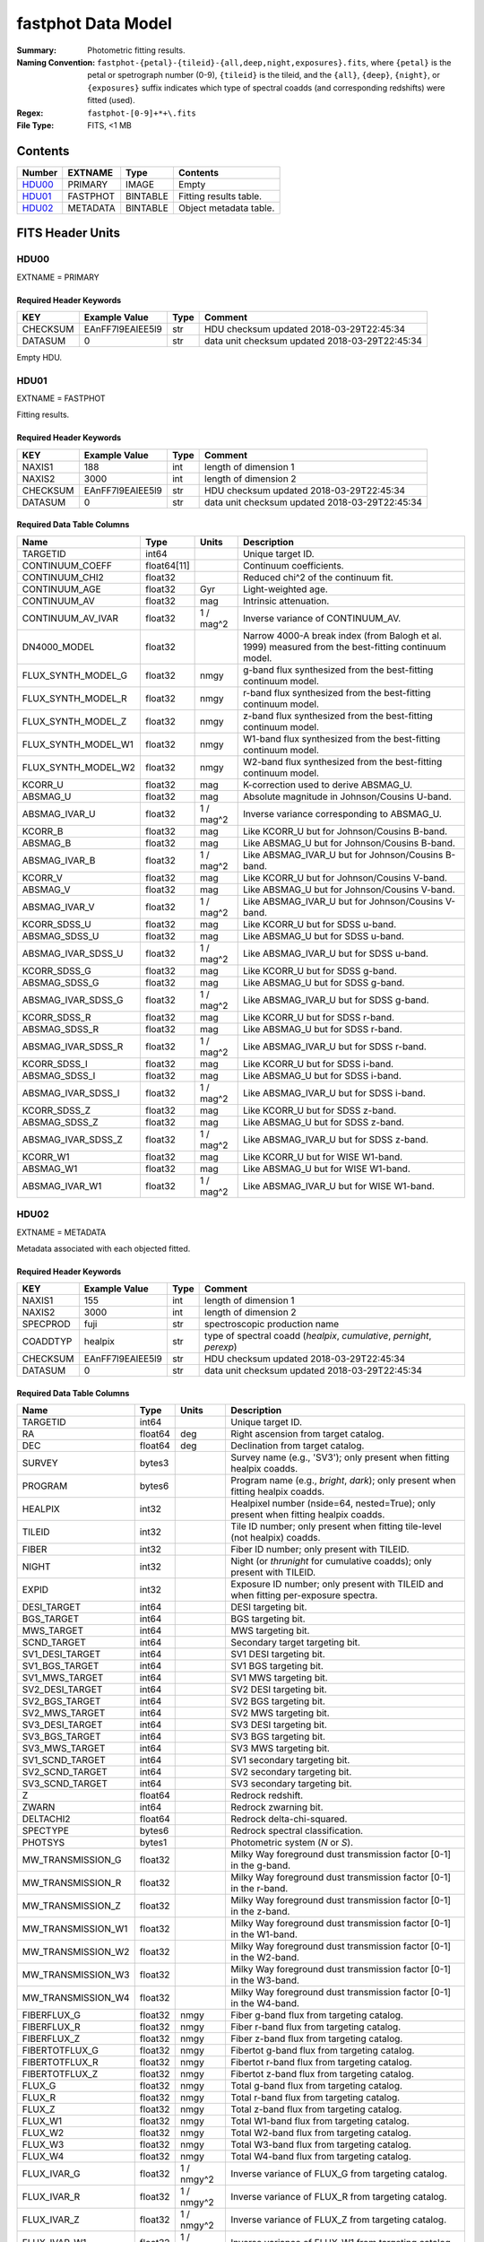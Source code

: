 ===================
fastphot Data Model
===================

:Summary: Photometric fitting results.
:Naming Convention:
    ``fastphot-{petal}-{tileid}-{all,deep,night,exposures}.fits``, where
    ``{petal}`` is the petal or spetrograph number (0-9), ``{tileid}`` is the
    tileid, and the ``{all}``, ``{deep}``, ``{night}``, or ``{exposures}``
    suffix indicates which type of spectral coadds (and corresponding redshifts)
    were fitted (used).
:Regex: ``fastphot-[0-9]+*+\.fits``
:File Type: FITS, <1 MB

Contents
========

====== ============ ======== ======================
Number EXTNAME      Type     Contents
====== ============ ======== ======================
HDU00_ PRIMARY      IMAGE    Empty
HDU01_ FASTPHOT     BINTABLE Fitting results table.
HDU02_ METADATA     BINTABLE Object metadata table.
====== ============ ======== ======================

FITS Header Units
=================

HDU00
-----

EXTNAME = PRIMARY

Required Header Keywords
~~~~~~~~~~~~~~~~~~~~~~~~

======== ================ ==== ==============================================
KEY      Example Value    Type Comment
======== ================ ==== ==============================================
CHECKSUM EAnFF7l9EAlEE5l9 str  HDU checksum updated 2018-03-29T22:45:34
DATASUM  0                str  data unit checksum updated 2018-03-29T22:45:34
======== ================ ==== ==============================================

Empty HDU.

HDU01
-----

EXTNAME = FASTPHOT

Fitting results.

Required Header Keywords
~~~~~~~~~~~~~~~~~~~~~~~~

======== ================ ==== ==============================================
KEY      Example Value    Type Comment
======== ================ ==== ==============================================
NAXIS1   188              int  length of dimension 1
NAXIS2   3000             int  length of dimension 2
CHECKSUM EAnFF7l9EAlEE5l9 str  HDU checksum updated 2018-03-29T22:45:34
DATASUM  0                str  data unit checksum updated 2018-03-29T22:45:34
======== ================ ==== ==============================================

Required Data Table Columns
~~~~~~~~~~~~~~~~~~~~~~~~~~~

====================== =========== ========== ==========================================
Name                   Type        Units      Description
====================== =========== ========== ==========================================
              TARGETID int64                  Unique target ID.
       CONTINUUM_COEFF float64[11]            Continuum coefficients.
        CONTINUUM_CHI2 float32                Reduced chi^2 of the continuum fit.
         CONTINUUM_AGE float32            Gyr Light-weighted age.
          CONTINUUM_AV float32            mag Intrinsic attenuation.
     CONTINUUM_AV_IVAR float32     1 / mag^2  Inverse variance of CONTINUUM_AV.
          DN4000_MODEL float32                Narrow 4000-A break index (from Balogh et al. 1999) measured from the best-fitting continuum model.
    FLUX_SYNTH_MODEL_G float32           nmgy g-band flux synthesized from the best-fitting continuum model.
    FLUX_SYNTH_MODEL_R float32           nmgy r-band flux synthesized from the best-fitting continuum model.
    FLUX_SYNTH_MODEL_Z float32           nmgy z-band flux synthesized from the best-fitting continuum model.
   FLUX_SYNTH_MODEL_W1 float32           nmgy W1-band flux synthesized from the best-fitting continuum model.
   FLUX_SYNTH_MODEL_W2 float32           nmgy W2-band flux synthesized from the best-fitting continuum model.
               KCORR_U float32            mag K-correction used to derive ABSMAG_U.
              ABSMAG_U float32            mag Absolute magnitude in Johnson/Cousins U-band.
         ABSMAG_IVAR_U float32      1 / mag^2 Inverse variance corresponding to ABSMAG_U.
               KCORR_B float32            mag Like KCORR_U but for Johnson/Cousins B-band.
              ABSMAG_B float32            mag Like ABSMAG_U but for Johnson/Cousins B-band.
         ABSMAG_IVAR_B float32      1 / mag^2 Like ABSMAG_IVAR_U but for Johnson/Cousins B-band.
               KCORR_V float32            mag Like KCORR_U but for Johnson/Cousins V-band.
              ABSMAG_V float32            mag Like ABSMAG_U but for Johnson/Cousins V-band.
         ABSMAG_IVAR_V float32      1 / mag^2 Like ABSMAG_IVAR_U but for Johnson/Cousins V-band.
          KCORR_SDSS_U float32            mag Like KCORR_U but for SDSS u-band.
         ABSMAG_SDSS_U float32            mag Like ABSMAG_U but for SDSS u-band.
    ABSMAG_IVAR_SDSS_U float32      1 / mag^2 Like ABSMAG_IVAR_U but for SDSS u-band.
          KCORR_SDSS_G float32            mag Like KCORR_U but for SDSS g-band.
         ABSMAG_SDSS_G float32            mag Like ABSMAG_U but for SDSS g-band.
    ABSMAG_IVAR_SDSS_G float32      1 / mag^2 Like ABSMAG_IVAR_U but for SDSS g-band.
          KCORR_SDSS_R float32            mag Like KCORR_U but for SDSS r-band.
         ABSMAG_SDSS_R float32            mag Like ABSMAG_U but for SDSS r-band.
    ABSMAG_IVAR_SDSS_R float32      1 / mag^2 Like ABSMAG_IVAR_U but for SDSS r-band.
          KCORR_SDSS_I float32            mag Like KCORR_U but for SDSS i-band.
         ABSMAG_SDSS_I float32            mag Like ABSMAG_U but for SDSS i-band.
    ABSMAG_IVAR_SDSS_I float32      1 / mag^2 Like ABSMAG_IVAR_U but for SDSS i-band.
          KCORR_SDSS_Z float32            mag Like KCORR_U but for SDSS z-band.
         ABSMAG_SDSS_Z float32            mag Like ABSMAG_U but for SDSS z-band.
    ABSMAG_IVAR_SDSS_Z float32      1 / mag^2 Like ABSMAG_IVAR_U but for SDSS z-band.
              KCORR_W1 float32            mag Like KCORR_U but for WISE W1-band.
             ABSMAG_W1 float32            mag Like ABSMAG_U but for WISE W1-band.
        ABSMAG_IVAR_W1 float32      1 / mag^2 Like ABSMAG_IVAR_U but for WISE W1-band.
====================== =========== ========== ==========================================

HDU02
-----

EXTNAME = METADATA

Metadata associated with each objected fitted.

Required Header Keywords
~~~~~~~~~~~~~~~~~~~~~~~~

======== ================ ==== ==============================================
KEY      Example Value    Type Comment
======== ================ ==== ==============================================
NAXIS1   155              int  length of dimension 1
NAXIS2   3000             int  length of dimension 2
SPECPROD fuji             str  spectroscopic production name
COADDTYP healpix          str  type of spectral coadd (*healpix*, *cumulative*, *pernight*, *perexp*)
CHECKSUM EAnFF7l9EAlEE5l9 str  HDU checksum updated 2018-03-29T22:45:34
DATASUM  0                str  data unit checksum updated 2018-03-29T22:45:34
======== ================ ==== ==============================================

Required Data Table Columns
~~~~~~~~~~~~~~~~~~~~~~~~~~~

====================== =========== ========== ==========================================
Name                   Type        Units      Description
====================== =========== ========== ==========================================
              TARGETID   int64                Unique target ID.
                    RA float64            deg Right ascension from target catalog.
                   DEC float64            deg Declination from target catalog.
                SURVEY  bytes3                Survey name (e.g., 'SV3'); only present when fitting healpix coadds.
               PROGRAM  bytes6                Program name (e.g., *bright*, *dark*); only present when fitting healpix coadds.
               HEALPIX   int32                Healpixel number (nside=64, nested=True); only present when fitting healpix coadds.
                TILEID   int32                Tile ID number; only present when fitting tile-level (not healpix) coadds.
                 FIBER   int32                Fiber ID number; only present with TILEID.
                 NIGHT   int32                Night (or *thrunight* for cumulative coadds); only present with TILEID.
                 EXPID   int32                Exposure ID number; only present with TILEID and when fitting per-exposure spectra.
           DESI_TARGET   int64                DESI targeting bit.
            BGS_TARGET   int64                BGS targeting bit.
            MWS_TARGET   int64                MWS targeting bit.
           SCND_TARGET   int64                Secondary target targeting bit.
       SV1_DESI_TARGET   int64                SV1 DESI targeting bit.
        SV1_BGS_TARGET   int64                SV1 BGS targeting bit.
        SV1_MWS_TARGET   int64                SV1 MWS targeting bit.
       SV2_DESI_TARGET   int64                SV2 DESI targeting bit.
        SV2_BGS_TARGET   int64                SV2 BGS targeting bit.
        SV2_MWS_TARGET   int64                SV2 MWS targeting bit.
       SV3_DESI_TARGET   int64                SV3 DESI targeting bit.
        SV3_BGS_TARGET   int64                SV3 BGS targeting bit.
        SV3_MWS_TARGET   int64                SV3 MWS targeting bit.
       SV1_SCND_TARGET   int64                SV1 secondary targeting bit.
       SV2_SCND_TARGET   int64                SV2 secondary targeting bit.
       SV3_SCND_TARGET   int64                SV3 secondary targeting bit.
                     Z float64                Redrock redshift.
                 ZWARN   int64                Redrock zwarning bit.
             DELTACHI2 float64                Redrock delta-chi-squared.
              SPECTYPE  bytes6                Redrock spectral classification.
               PHOTSYS  bytes1                Photometric system (*N* or *S*).
     MW_TRANSMISSION_G float32                Milky Way foreground dust transmission factor [0-1] in the g-band.
     MW_TRANSMISSION_R float32                Milky Way foreground dust transmission factor [0-1] in the r-band.
     MW_TRANSMISSION_Z float32                Milky Way foreground dust transmission factor [0-1] in the z-band.
    MW_TRANSMISSION_W1 float32                Milky Way foreground dust transmission factor [0-1] in the W1-band.
    MW_TRANSMISSION_W2 float32                Milky Way foreground dust transmission factor [0-1] in the W2-band.
    MW_TRANSMISSION_W3 float32                Milky Way foreground dust transmission factor [0-1] in the W3-band.
    MW_TRANSMISSION_W4 float32                Milky Way foreground dust transmission factor [0-1] in the W4-band.
           FIBERFLUX_G float32           nmgy Fiber g-band flux from targeting catalog.
           FIBERFLUX_R float32           nmgy Fiber r-band flux from targeting catalog.
           FIBERFLUX_Z float32           nmgy Fiber z-band flux from targeting catalog.
        FIBERTOTFLUX_G float32           nmgy Fibertot g-band flux from targeting catalog.
        FIBERTOTFLUX_R float32           nmgy Fibertot r-band flux from targeting catalog.
        FIBERTOTFLUX_Z float32           nmgy Fibertot z-band flux from targeting catalog.
                FLUX_G float32           nmgy Total g-band flux from targeting catalog.
                FLUX_R float32           nmgy Total r-band flux from targeting catalog.
                FLUX_Z float32           nmgy Total z-band flux from targeting catalog.
               FLUX_W1 float32           nmgy Total W1-band flux from targeting catalog.
               FLUX_W2 float32           nmgy Total W2-band flux from targeting catalog.
               FLUX_W3 float32           nmgy Total W3-band flux from targeting catalog.
               FLUX_W4 float32           nmgy Total W4-band flux from targeting catalog.
           FLUX_IVAR_G float32     1 / nmgy^2 Inverse variance of FLUX_G from targeting catalog.
           FLUX_IVAR_R float32     1 / nmgy^2 Inverse variance of FLUX_R from targeting catalog.
           FLUX_IVAR_Z float32     1 / nmgy^2 Inverse variance of FLUX_Z from targeting catalog.
          FLUX_IVAR_W1 float32     1 / nmgy^2 Inverse variance of FLUX_W1 from targeting catalog.
          FLUX_IVAR_W2 float32     1 / nmgy^2 Inverse variance of FLUX_W2 from targeting catalog.
          FLUX_IVAR_W3 float32     1 / nmgy^2 Inverse variance of FLUX_W3 from targeting catalog.
          FLUX_IVAR_W4 float32     1 / nmgy^2 Inverse variance of FLUX_W4 from targeting catalog.
====================== =========== ========== ==========================================

Notes and Examples
==================

If the inverse variance on a given absolutely magnitude is zero it means that
the absolute magnitude was derived from *synthesized* photometry based on the
best-fitting model (i.e., use with care).

Similarly, if CONTINUUM_AV_IVAR is zero it means that fitted for the (intrinsic)
dust extinction failed.

In general, one should use the value of CONTINUUM_CHI2 to assess the quality of
the fit to the broadband photometry.

Upcoming changes
================

A basic stellar mass estimate will be added.


